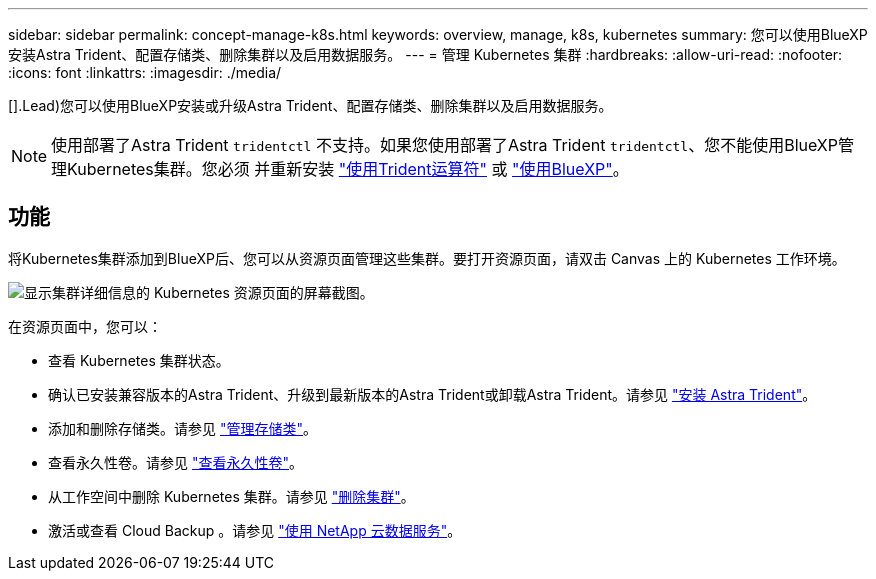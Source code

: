 ---
sidebar: sidebar 
permalink: concept-manage-k8s.html 
keywords: overview, manage, k8s, kubernetes 
summary: 您可以使用BlueXP安装Astra Trident、配置存储类、删除集群以及启用数据服务。 
---
= 管理 Kubernetes 集群
:hardbreaks:
:allow-uri-read: 
:nofooter: 
:icons: font
:linkattrs: 
:imagesdir: ./media/


[].Lead)您可以使用BlueXP安装或升级Astra Trident、配置存储类、删除集群以及启用数据服务。


NOTE: 使用部署了Astra Trident `tridentctl` 不支持。如果您使用部署了Astra Trident `tridentctl`、您不能使用BlueXP管理Kubernetes集群。您必须  并重新安装 link:https://docs.netapp.com/us-en/trident/trident-get-started/kubernetes-deploy-operator.html["使用Trident运算符"^] 或 link:./task/task-k8s-manage-trident.html["使用BlueXP"]。



== 功能

将Kubernetes集群添加到BlueXP后、您可以从资源页面管理这些集群。要打开资源页面，请双击 Canvas 上的 Kubernetes 工作环境。

image:screenshot-k8s-resource-page.png["显示集群详细信息的 Kubernetes 资源页面的屏幕截图。"]

在资源页面中，您可以：

* 查看 Kubernetes 集群状态。
* 确认已安装兼容版本的Astra Trident、升级到最新版本的Astra Trident或卸载Astra Trident。请参见 link:./task/task-k8s-manage-trident.html["安装 Astra Trident"]。
* 添加和删除存储类。请参见 link:./task/task-k8s-manage-storage-classes.html["管理存储类"]。
* 查看永久性卷。请参见 link:./task/task-k8s-manage-persistent-volumes.html["查看永久性卷"]。
* 从工作空间中删除 Kubernetes 集群。请参见 link:./task/task-k8s-manage-remove-cluster.html["删除集群"]。
* 激活或查看 Cloud Backup 。请参见 link:./task/task-kubernetes-enable-services.html["使用 NetApp 云数据服务"]。

